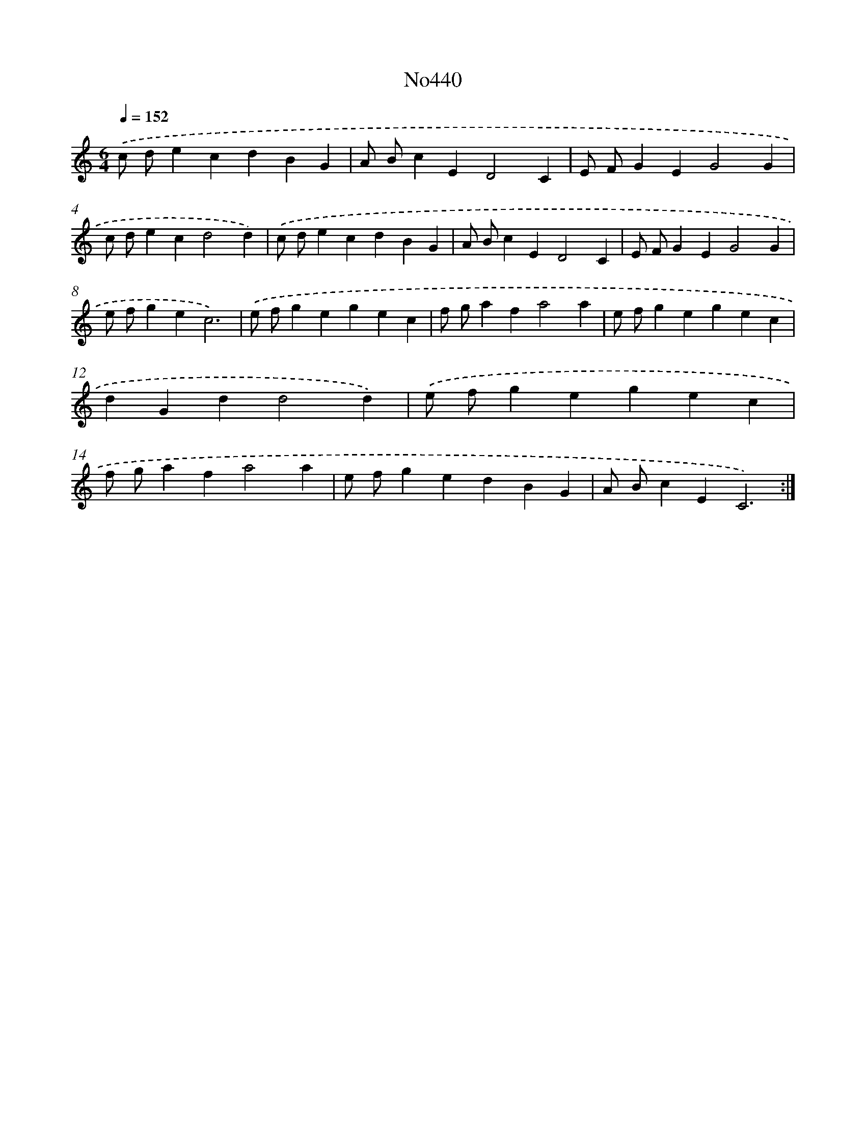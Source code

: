 X: 6935
T: No440
%%abc-version 2.0
%%abcx-abcm2ps-target-version 5.9.1 (29 Sep 2008)
%%abc-creator hum2abc beta
%%abcx-conversion-date 2018/11/01 14:36:33
%%humdrum-veritas 564779784
%%humdrum-veritas-data 3188408874
%%continueall 1
%%barnumbers 0
L: 1/4
M: 6/4
Q: 1/4=152
K: C clef=treble
.('c/ d/ecdBG |
A/ B/cED2C |
E/ F/GEG2G |
c/ d/ecd2d) |
.('c/ d/ecdBG |
A/ B/cED2C |
E/ F/GEG2G |
e/ f/gec3) |
.('e/ f/gegec |
f/ g/afa2a |
e/ f/gegec |
dGdd2d) |
.('e/ f/gegec |
f/ g/afa2a |
e/ f/gedBG |
A/ B/cEC3) :|]
